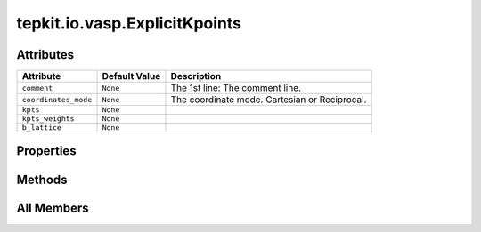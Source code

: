 tepkit.io.vasp.ExplicitKpoints
==============================

.. py:class:: tepkit.io.vasp.ExplicitKpoints(mode: str | Kpoints, kpts: tepkit.utils.typing_tools.NumpyArrayNx3[float] | list[list[float]], kpts_weights: tepkit.utils.typing_tools.NumpyArray[float] | list[float], comment: str = 'KPOINTS')

   Bases: :py:obj:`Kpoints`



   Ref:
   - https://www.vasp.at/wiki/index.php/KPOINTS



Attributes
----------

.. csv-table::
   :header: "Attribute", "Default Value", "Description"

   "``comment``", "``None``", "The 1st line: The comment line."
   "``coordinates_mode``", "``None``", "The coordinate mode. Cartesian or Reciprocal."
   "``kpts``", "``None``", ""
   "``kpts_weights``", "``None``", ""
   "``b_lattice``", "``None``", ""


Properties
----------

.. autoapisummary::

   tepkit.io.vasp.ExplicitKpoints.num_kpts
   tepkit.io.vasp.ExplicitKpoints.df





Methods
-------

.. autoapisummary::

   tepkit.io.vasp.ExplicitKpoints.from_string
   tepkit.io.vasp.ExplicitKpoints.__str__
   tepkit.io.vasp.ExplicitKpoints.get_pymatgen_kpoints
   tepkit.io.vasp.ExplicitKpoints.__add__
   tepkit.io.vasp.ExplicitKpoints.plot
   tepkit.io.vasp.ExplicitKpoints.show




All Members
-----------


.. py:attribute:: comment
   :no-index:


   The 1st line: The comment line.



.. py:attribute:: coordinates_mode
   :no-index:
   :type:  Kpoints


   The coordinate mode. Cartesian or Reciprocal.



.. py:attribute:: kpts
   :no-index:
   :type:  NumpyArrayNx3[float]



.. py:attribute:: kpts_weights
   :no-index:
   :type:  NumpyArray[float]



.. py:attribute:: b_lattice
   :no-index:
   :value: None



.. py:property:: num_kpts
   :no-index:
   :type: int



.. py:property:: df
   :no-index:



.. py:method:: from_string(string: str) -> Self
   :no-index:
   :classmethod:


   从字符串中读取结构化数据。



.. py:method:: __str__()
   :no-index:



.. py:method:: get_pymatgen_kpoints()
   :no-index:



.. py:method:: __add__(other)
   :no-index:



.. py:method:: plot(ax=None, show=False, save_path=None)
   :no-index:



.. py:method:: show()
   :no-index:




